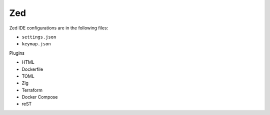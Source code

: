 Zed
===

Zed IDE configurations are in the following files:

* ``settings.json``
* ``keymap.json``

Plugins

* HTML
* Dockerfile
* TOML
* Zig
* Terraform
* Docker Compose
* reST